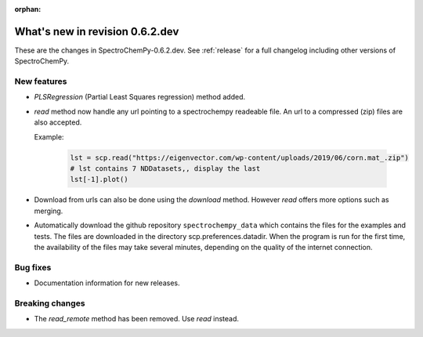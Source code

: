 :orphan:

What's new in revision 0.6.2.dev
---------------------------------------------------------------------------------------

These are the changes in SpectroChemPy-0.6.2.dev.
See :ref:`release` for a full changelog including other versions of SpectroChemPy.

New features
~~~~~~~~~~~~

* `PLSRegression` (Partial Least Squares regression) method added.

* `read` method now handle any url pointing
  to a spectrochempy readeable file. An url to a compressed (zip) files are also accepted.

  Example:

    .. code-block:: ipython

      lst = scp.read("https://eigenvector.com/wp-content/uploads/2019/06/corn.mat_.zip")
      # lst contains 7 NDDatasets,, display the last
      lst[-1].plot()

* Download from urls can also be done using the `download` method.
  However `read` offers more options such as merging.

* Automatically download the github repository ``spectrochempy_data`` which contains the files
  for the examples and tests. The files are downloaded in the directory scp.preferences.datadir.
  When the program is run for the first time, the availability of the files may take several
  minutes, depending on the quality of the internet connection.

Bug fixes
~~~~~~~~~

*  Documentation information for new releases.

Breaking changes
~~~~~~~~~~~~~~~~

* The `read_remote` method has been removed. Use `read` instead.
